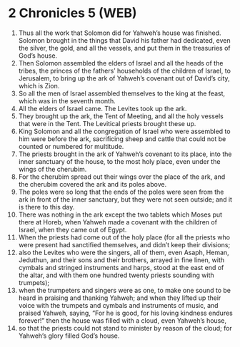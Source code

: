 * 2 Chronicles 5 (WEB)
:PROPERTIES:
:ID: WEB/14-2CH05
:END:

1. Thus all the work that Solomon did for Yahweh’s house was finished. Solomon brought in the things that David his father had dedicated, even the silver, the gold, and all the vessels, and put them in the treasuries of God’s house.
2. Then Solomon assembled the elders of Israel and all the heads of the tribes, the princes of the fathers’ households of the children of Israel, to Jerusalem, to bring up the ark of Yahweh’s covenant out of David’s city, which is Zion.
3. So all the men of Israel assembled themselves to the king at the feast, which was in the seventh month.
4. All the elders of Israel came. The Levites took up the ark.
5. They brought up the ark, the Tent of Meeting, and all the holy vessels that were in the Tent. The Levitical priests brought these up.
6. King Solomon and all the congregation of Israel who were assembled to him were before the ark, sacrificing sheep and cattle that could not be counted or numbered for multitude.
7. The priests brought in the ark of Yahweh’s covenant to its place, into the inner sanctuary of the house, to the most holy place, even under the wings of the cherubim.
8. For the cherubim spread out their wings over the place of the ark, and the cherubim covered the ark and its poles above.
9. The poles were so long that the ends of the poles were seen from the ark in front of the inner sanctuary, but they were not seen outside; and it is there to this day.
10. There was nothing in the ark except the two tablets which Moses put there at Horeb, when Yahweh made a covenant with the children of Israel, when they came out of Egypt.
11. When the priests had come out of the holy place (for all the priests who were present had sanctified themselves, and didn’t keep their divisions;
12. also the Levites who were the singers, all of them, even Asaph, Heman, Jeduthun, and their sons and their brothers, arrayed in fine linen, with cymbals and stringed instruments and harps, stood at the east end of the altar, and with them one hundred twenty priests sounding with trumpets);
13. when the trumpeters and singers were as one, to make one sound to be heard in praising and thanking Yahweh; and when they lifted up their voice with the trumpets and cymbals and instruments of music, and praised Yahweh, saying, “For he is good, for his loving kindness endures forever!” then the house was filled with a cloud, even Yahweh’s house,
14. so that the priests could not stand to minister by reason of the cloud; for Yahweh’s glory filled God’s house.
